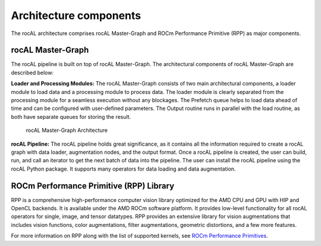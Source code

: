 .. meta::
  :description: rocAL documentation and API reference library
  :keywords: rocAL, ROCm, API, documentation

.. _architecture:

********************************************************************
Architecture components
********************************************************************

The rocAL architecture comprises rocAL Master-Graph and ROCm Performance Primitive (RPP) as major components.

rocAL Master-Graph
===================

The rocAL pipeline is built on top of rocAL Master-Graph. The architectural components of rocAL Master-Graph are described below:

**Loader and Processing Modules:** The rocAL Master-Graph consists of two main architectural components, a loader module to load data and a processing module to process data. The loader module is clearly separated from the processing module for a seamless execution without any blockages. The Prefetch queue helps to load data ahead of time and can be configured with user-defined parameters. The Output routine runs in parallel with the load routine, as both have separate queues for storing the result.

.. figure:: ../data/ch2_arch.png

   rocAL Master-Graph Architecture

**rocAL Pipeline:** The rocAL pipeline holds great significance, as it contains all the information required to create a rocAL graph with data loader, augmentation nodes, and the output format. Once a rocAL pipeline is created, the user can build, run, and call an iterator to get the next batch of data into the pipeline. The user can install the rocAL pipeline using the rocAL Python package. It supports many operators for data loading and data augmentation.

ROCm Performance Primitive (RPP) Library
=========================================

RPP is a comprehensive high-performance computer vision library optimized for the AMD CPU and GPU with HIP and OpenCL backends. It is available under the AMD ROCm software platform. It provides low-level functionality for all rocAL operators for single, image, and tensor datatypes. RPP provides an extensive library for vision augmentations that includes vision functions, color augmentations, filter augmentations, geometric distortions, and a few more features. 

For more information on RPP along with the list of supported kernels, see `ROCm Performance Primitives <https://github.com/ROCm/rpp>`_.
